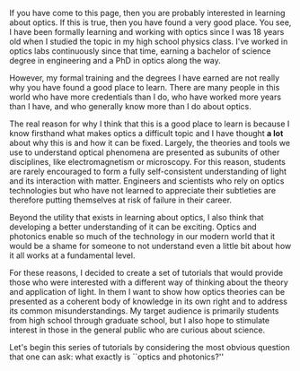 #+BEGIN_COMMENT
.. title: What is optics and photonics?
.. slug: what-is-optics-and-photonics
.. date: 2015-01-25 18:49:18 UTC+01:00
.. tags: optics, photonics
.. category: optics education
.. link: 
.. description: What exactly is the field known as optics and photonics?
.. type: text
#+END_COMMENT

If you have come to this page, then you are probably interested in
learning about optics. If this is true, then you have found a very
good place. You see, I have been formally learning and working with
optics since I was 18 years old when I studied the topic in my high
school physics class. I've worked in optics labs continuously since
that time, earning a bachelor of science degree in engineering and a
PhD in optics along the way.

However, my formal training and the degrees I have earned are not
really why you have found a good place to learn. There are many people
in this world who have more credentials than I do, who have worked
more years than I have, and who generally know more than I do about
optics.

The real reason for why I think that this is a good place to learn is
because I know firsthand what makes optics a difficult topic and I
have thought *a lot* about why this is and how it can be
fixed. Largely, the theories and tools we use to understand optical
phenomena are presented as subunits of other disciplines, like
electromagnetism or microscopy. For this reason, students are rarely
encouraged to form a fully self-consistent understanding of light and
its interaction with matter. Engineers and scientists who rely on
optics technologies but who have not learned to appreciate their
subtleties are therefore putting themselves at risk of failure in
their career.

Beyond the utility that exists in learning about optics, I also think
that developing a better understanding of it can be exciting. Optics
and photonics enable so much of the technology in our modern world
that it would be a shame for someone to not understand even a little
bit about how it all works at a fundamental level.

For these reasons, I decided to create a set of tutorials that would
provide those who were interested with a different way of thinking
about the theory and application of light. In them I want to show how
optics theories can be presented as a coherent body of knowledge in
its own right and to address its common misunderstandings. My target
audience is primarily students from high school through graduate
school, but I also hope to stimulate interest in those in the general
public who are curious about science.



Let's begin this series of tutorials by considering the most obvious
question that one can ask: what exactly is ``optics and photonics?''
